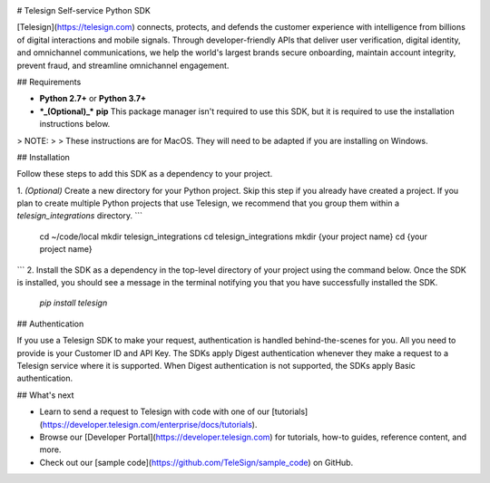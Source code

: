 .. image:: https://img.shields.io/travis/TeleSign/python_telesign.svg
    :target: https://travis-ci.org/TeleSign/python_telesign˚

.. image:: https://img.shields.io/codecov/c/github/TeleSign/python_telesign.svg
    :target: https://codecov.io/gh/TeleSign/python_telesign

.. image:: https://img.shields.io/pypi/v/telesign.svg
    :target: https://pypi.python.org/pypi/telesign

.. image:: https://img.shields.io/pypi/l/telesign.svg
    :target: https://github.com/TeleSign/python_telesign/blob/master/LICENSE

# Telesign Self-service Python SDK

[Telesign](https://telesign.com) connects, protects, and defends the customer experience with intelligence from billions of digital interactions and mobile signals. Through developer-friendly APIs that deliver user verification, digital identity, and omnichannel communications, we help the world's largest brands secure onboarding, maintain account integrity, prevent fraud, and streamline omnichannel engagement.

## Requirements

* **Python 2.7+** or **Python 3.7+**
* ***_(Optional)_*** **pip** This package manager isn't required to use this SDK, but it is required to use the installation instructions below.  

> NOTE:
> 
> These instructions are for MacOS. They will need to be adapted if you are installing on Windows.

## Installation

Follow these steps to add this SDK as a dependency to your project.

1. *(Optional)* Create a new directory for your Python project. Skip this step if you already have created a project. If you plan to create multiple Python projects that use Telesign, we recommend that you group them within a `telesign_integrations` directory.
```
    cd ~/code/local
    mkdir telesign_integrations
    cd telesign_integrations
    mkdir {your project name}
    cd {your project name}
```
2. Install the SDK as a dependency in the top-level directory of your project using the command below. Once the SDK is installed, you should see a message in the terminal notifying you that you have successfully installed the SDK.

    `pip install telesign`

## Authentication

If you use a Telesign SDK to make your request, authentication is handled behind-the-scenes for you. All you need to provide is your Customer ID and API Key. The SDKs apply Digest authentication whenever they make a request to a Telesign service where it is supported. When Digest authentication is not supported, the SDKs apply Basic authentication.

## What's next

* Learn to send a request to Telesign with code with one of our [tutorials](https://developer.telesign.com/enterprise/docs/tutorials).  
* Browse our [Developer Portal](https://developer.telesign.com) for tutorials, how-to guides, reference content, and more.
* Check out our [sample code](https://github.com/TeleSign/sample_code) on GitHub.
